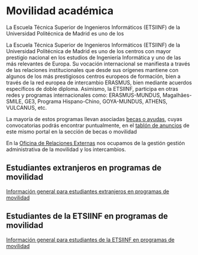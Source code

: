 #+HTML_HEAD: <style type="text/css"> <!--/*--><![CDATA[/*><!--*/ .title { display: none; } /*]]>*/--> </style>
#+OPTIONS: num:nil

* Movilidad académica
La Escuela Técnica Superior de Ingenieros Informáticos (ETSIINF) de la Universidad Politécnica de Madrid es uno de los

La Escuela Técnica Superior de Ingenieros Informáticos (ETSIINF) de la Universidad Politécnica de Madrid es uno de los centros con mayor prestigio nacional en los estudios de Ingeniería Informática y uno de las más relevantes de Europa. Su vocación internacional se manifiesta a través de las relaciones institucionales que desde sus orígenes mantiene con algunos de los más prestigiosos centros europeos de formación, bien a través de la red europea de intercambio ERASMUS, bien mediante acuerdos específicos de doble diploma. Asimismo, la ETSIINF, participa en otras redes y programas internacionales como: ERASMUS-MUNDUS, Magalhães-SMILE, GE3, Programa Hispano-Chino, GOYA-MUNDUS, ATHENS, VULCANUS, etc.

La mayoría de estos programas llevan asociadas [[http://fi.upm.es/becasytrabajo/movilidadinternacional][becas o ayudas]], cuyas convocatorias podrás encontrar puntualmente, en el [[http://www.fi.upm.es/?id=tablon][tablón de anuncios]] de este mismo portal en la sección de becas o movilidad

En la [[http://fi.upm.es/?pagina=286][Oficina de Relaciones Externas]] nos ocupamos de la gestión gestión administrativa de la movilidad y los intercambios.

** Estudiantes extranjeros en programas de movilidad
[[http://fi.upm.es/?pagina=432][Información general para estudiantes extranjeros en programas de movilidad]]

** Estudiantes de la ETSIINF en programas de movilidad
[[http://fi.upm.es/?pagina=9999][Información general para estudiantes de la ETSIINF en programas de movilidad]]
